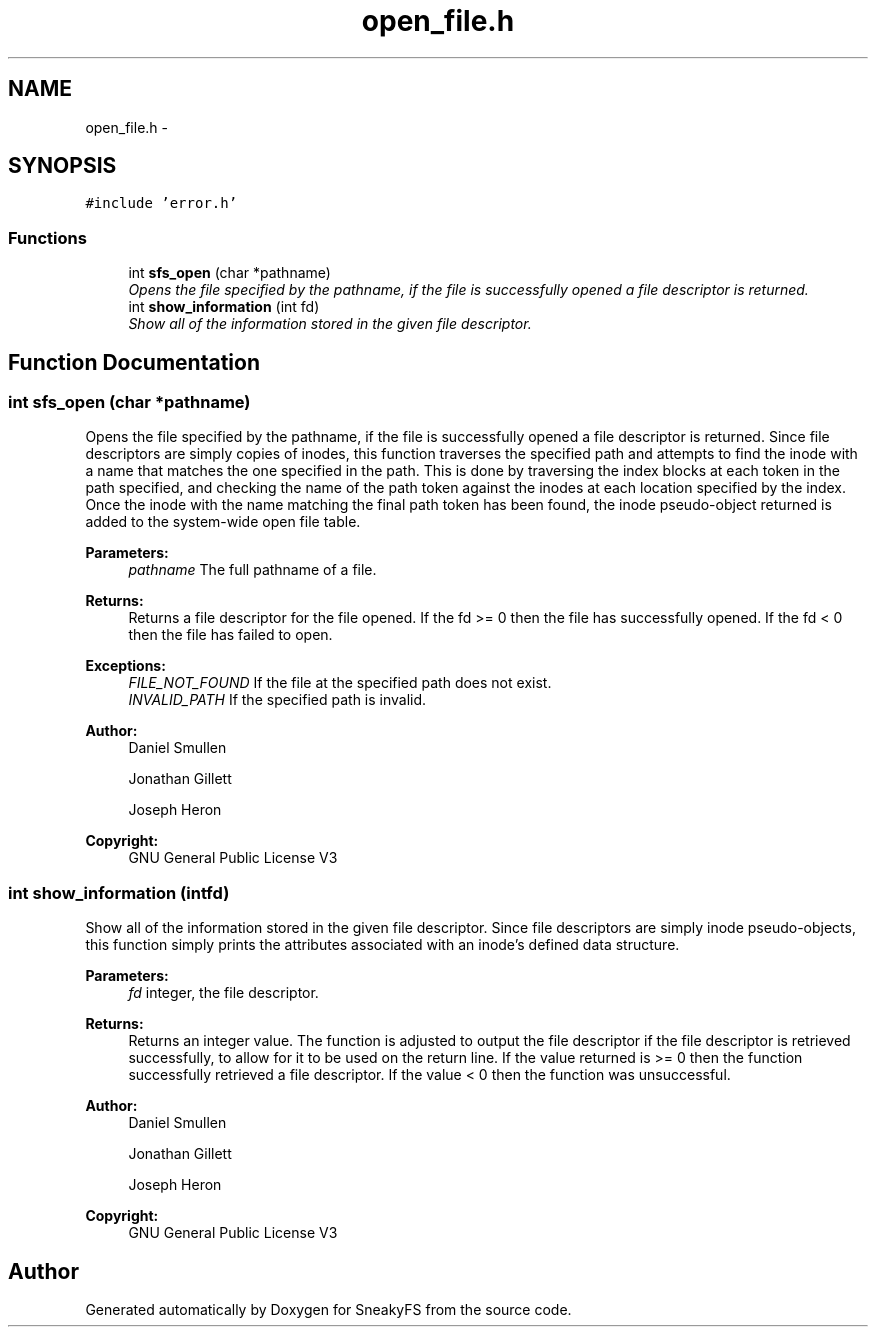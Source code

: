 .TH "open_file.h" 3 "Mon Nov 26 2012" "Version 1.0" "SneakyFS" \" -*- nroff -*-
.ad l
.nh
.SH NAME
open_file.h \- 
.SH SYNOPSIS
.br
.PP
\fC#include 'error\&.h'\fP
.br

.SS "Functions"

.in +1c
.ti -1c
.RI "int \fBsfs_open\fP (char *pathname)"
.br
.RI "\fIOpens the file specified by the pathname, if the file is successfully opened a file descriptor is returned\&. \fP"
.ti -1c
.RI "int \fBshow_information\fP (int fd)"
.br
.RI "\fIShow all of the information stored in the given file descriptor\&. \fP"
.in -1c
.SH "Function Documentation"
.PP 
.SS "int sfs_open (char *pathname)"

.PP
Opens the file specified by the pathname, if the file is successfully opened a file descriptor is returned\&. Since file descriptors are simply copies of inodes, this function traverses the specified path and attempts to find the inode with a name that matches the one specified in the path\&. This is done by traversing the index blocks at each token in the path specified, and checking the name of the path token against the inodes at each location specified by the index\&. Once the inode with the name matching the final path token has been found, the inode pseudo-object returned is added to the system-wide open file table\&.
.PP
\fBParameters:\fP
.RS 4
\fIpathname\fP The full pathname of a file\&.
.RE
.PP
\fBReturns:\fP
.RS 4
Returns a file descriptor for the file opened\&. If the fd >= 0 then the file has successfully opened\&. If the fd < 0 then the file has failed to open\&.
.RE
.PP
\fBExceptions:\fP
.RS 4
\fIFILE_NOT_FOUND\fP If the file at the specified path does not exist\&.
.br
\fIINVALID_PATH\fP If the specified path is invalid\&.
.RE
.PP
\fBAuthor:\fP
.RS 4
Daniel Smullen
.PP
Jonathan Gillett
.PP
Joseph Heron
.RE
.PP
\fBCopyright:\fP
.RS 4
GNU General Public License V3 
.RE
.PP

.SS "int show_information (intfd)"

.PP
Show all of the information stored in the given file descriptor\&. Since file descriptors are simply inode pseudo-objects, this function simply prints the attributes associated with an inode's defined data structure\&.
.PP
\fBParameters:\fP
.RS 4
\fIfd\fP integer, the file descriptor\&.
.RE
.PP
\fBReturns:\fP
.RS 4
Returns an integer value\&. The function is adjusted to output the file descriptor if the file descriptor is retrieved successfully, to allow for it to be used on the return line\&. If the value returned is >= 0 then the function successfully retrieved a file descriptor\&. If the value < 0 then the function was unsuccessful\&.
.RE
.PP
\fBAuthor:\fP
.RS 4
Daniel Smullen
.PP
Jonathan Gillett
.PP
Joseph Heron
.RE
.PP
\fBCopyright:\fP
.RS 4
GNU General Public License V3 
.RE
.PP

.SH "Author"
.PP 
Generated automatically by Doxygen for SneakyFS from the source code\&.
